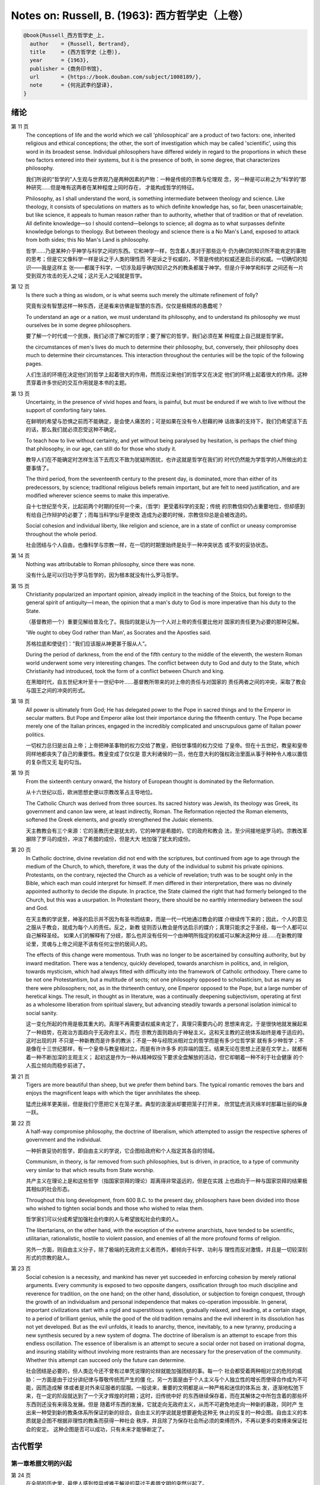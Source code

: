 Notes on: Russell, B. (1963): 西方哲学史（上卷）
================================================

.. code-block:: bibtex

   @book{Russell_西方哲学史_上,
     author    = {Russell, Bertrand},
     title     = {西方哲学史（上卷）},
     year      = {1963},
     publisher = {商务印书馆},
     url       = {https://book.douban.com/subject/1008189/},
     note      = {何兆武李约瑟译},
   }

绪论
----

第 11 页
   The conceptions of life and the world which we call 'philosophical' are a
   product of two factors: one, inherited religious and ethical conceptions; the
   other, the sort of investigation which may be called 'scientific', using this
   word in its broadest sense. Individual philosophers have differed widely in
   regard to the proportions in which these two factors entered into their
   systems, but it is the presence of both, in some degree, that characterizes
   philosophy.

   我们所说的“哲学的”人生观与世界观乃是两种因素的产物：一种是传统的宗教与伦理观
   念，另一种是可以称之为“科学的”那种研究……但是唯有这两者在某种程度上同时存在，
   才能构成哲学的特征。

   Philosophy, as I shall understand the word, is something intermediate between
   theology and science. Like theology, it consists of speculations on matters
   as to which definite knowledge has, so far, been unascertainable; but like
   science, it appeals to human reason rather than to authority, whether that of
   tradition or that of revelation. All definite knowledge—so I should
   contend—belongs to science; all dogma as to what surpasses definite knowledge
   belongs to theology. But between theology and science there is a No Man's
   Land, exposed to attack from both sides; this No Man's Land is philosophy.

   哲学……乃是某种介乎神学与科学之间的东西。它和神学一样，包含着人类对于那些迄今
   仍为确切的知识所不能肯定的事物的思考；但是它又像科学一样是诉之于人类的理性而
   不是诉之于权威的，不管是传统的权威还是启示的权威。一切确切的知识――我是这样主
   张――都属于科学，一切涉及超乎确切知识之外的教条都属于神学。但是介乎神学和科学
   之间还有一片受到双方攻击的无人之域；这片无人之域就是哲学。

第 12 页
   Is there such a thing as wisdom, or is what seems such merely the ultimate
   refinement of folly?

   究竟有没有智慧这样一种东西，还是看来彷佛是智慧的东西，仅仅是极精炼的愚蠢呢？

   To understand an age or a nation, we must understand its philosophy, and to
   understand its philosophy we must ourselves be in some degree philosophers.

   要了解一个时代或一个民族，我们必须了解它的哲学；要了解它的哲学，我们必须在某
   种程度上自己就是哲学家。

   the circumstances of men's lives do much to determine their philosophy, but,
   conversely, their philosophy does much to determine their circumstances. This
   interaction throughout the centuries will be the topic of the following
   pages.

   人们生活的环境在决定他们的哲学上起着很大的作用，然而反过来他们的哲学又在决定
   他们的环境上起着很大的作用。这种贯穿着许多世纪的交互作用就是本书的主题。

第 13 页
   Uncertainty, in the presence of vivid hopes and fears, is painful, but must
   be endured if we wish to live without the support of comforting fairy tales.

   在鲜明的希望与恐惧之前而不能确定，是会使人痛苦的；可是如果在没有令人慰藉的神
   话故事的支持下，我们仍希望活下去的话，那么我们就必须忍受这种不确定。

   To teach how to live without certainty, and yet without being paralysed by
   hesitation, is perhaps the chief thing that philosophy, in our age, can still
   do for those who study it.

   教导人们在不能确定时怎样生活下去而又不致为犹疑所困扰，也许这就是哲学在我们的
   时代仍然能为学哲学的人所做出的主要事情了。

   The third period, from the seventeenth century to the present day, is
   dominated, more than either of its predecessors, by science; traditional
   religious beliefs remain important, but are felt to need justification, and
   are modified wherever science seems to make this imperative.

   自十七世纪至今天，比起前两个时期的任何一个来，（哲学）更受着科学的支配；传统
   的宗教信仰仍占重要地位，但却感到有给自己作辩护的必要了；而每当科学似乎是使改
   造成为必要的时候，宗教信仰总是会被改造的。

   Social cohesion and individual liberty, like religion and science, are in a
   state of conflict or uneasy compromise throughout the whole period.

   社会团结与个人自由，也像科学与宗教一样，在一切的时期里始终是处于一种冲突状态
   或不安的妥协状态。

第 14 页
   Nothing was attributable to Roman philosophy, since there was none.

   没有什么是可以归功于罗马哲学的，因为根本就没有什么罗马哲学。

第 15 页
   Christianity popularized an important opinion, already implicit in the
   teaching of the Stoics, but foreign to the general spirit of antiquity—I
   mean, the opinion that a man's duty to God is more imperative than his duty
   to the State.

   （基督教把一个）重要见解给普及化了。我指的就是认为一个人对上帝的责任要比他对
   国家的责任更为必要的那种见解。

   'We ought to obey God rather than Man', as Socrates and the Apostles said.

   苏格拉底和使徒们：“我们应该服从神更甚于服从人”。

   During the period of darkness, from the end of the fifth century to the
   middle of the eleventh, the western Roman world underwent some very
   interesting changes. The conflict between duty to God and duty to the State,
   which Christianity had introduced, took the form of a conflict between Church
   and king.

   在黑暗时代，自五世纪末叶至十一世纪中叶……基督教所带来的对上帝的责任与对国家的
   责任两者之间的冲突，采取了教会与国王之间的冲突的形式。

第 18 页
   All power is ultimately from God; He has delegated power to the Pope
   in sacred things and to the Emperor in secular matters. But Pope and Emperor
   alike lost their importance during the fifteenth century. The Pope became
   merely one of the Italian princes, engaged in the incredibly complicated and
   unscrupulous game of Italian power politics.

   一切权力总归是出自上帝；上帝把神圣事物的权力交给了教皇，把俗世事情的权力交给
   了皇帝。但在十五世纪，教皇和皇帝同样地都丧失了自己的重要性。教皇变成了仅仅是
   意大利诸侯的一员，他在意大利的强权政治里面从事于种种令人难以置信的复杂而又无
   耻的勾当。

第 19 页
   From the sixteenth century onward, the history of European thought is
   dominated by the Reformation.

   从十六世纪以后，欧洲思想史便以宗教改革占主导地位。

   The Catholic Church was derived from three sources. Its sacred history was
   Jewish, its theology was Greek, its government and canon law were, at least
   indirectly, Roman. The Reformation rejected the Roman elements, softened the
   Greek elements, and greatly strengthened the Judaic elements.

   天主教教会有三个来源：它的圣教历史是犹太的，它的神学是希腊的，它的政府和教会
   法，至少间接地是罗马的。宗教改革摒除了罗马的成份，冲淡了希腊的成份，但是大大
   地加强了犹太的成份。

第 20 页
   In Catholic doctrine, divine revelation did not end with the scriptures, but
   continued from age to age through the medium of the Church, to which,
   therefore, it was the duty of the individual to submit his private opinions.
   Protestants, on the contrary, rejected the Church as a vehicle of revelation;
   truth was to be sought only in the Bible, which each man could interpret for
   himself. If men differed in their interpretation, there was no divinely
   appointed authority to decide the dispute. In practice, the State claimed the
   right that had formerly belonged to the Church, but this was a usurpation. In
   Protestant theory, there should be no earthly intermediary between the soul
   and God.

   在天主教的学说里，神圣的启示并不因为有圣书而结束，而是一代一代地通过教会的媒
   介继续传下来的；因此，个人的意见之服从于教会，就成为每个人的责任。反之，新教
   徒则否认教会是传达启示的媒介；真理只能求之于圣经，每一个人都可以自己解释圣经。
   如果人们的解释有了分歧，那么也并没有任何一个由神明所指定的权威可以解决这种分
   歧……在新教的理论里，灵魂与上帝之间是不该有任何尘世的居间人的。

   The effects of this change were momentous. Truth was no longer to be
   ascertained by consulting authority, but by inward meditation. There was a
   tendency, quickly developed, towards anarchism in politics, and, in religion,
   towards mysticism, which had always fitted with difficulty into the framework
   of Catholic orthodoxy. There came to be not one Protestantism, but a
   multitude of sects; not one philosophy opposed to scholasticism, but as many
   as there were philosophers; not, as in the thirteenth century, one Emperor
   opposed to the Pope, but a large number of heretical kings. The result, in
   thought as in literature, was a continually deepening subjectivism, operating
   at first as a wholesome liberation from spiritual slavery, but advancing
   steadily towards a personal isolation inimical to social sanity.

   这一变化所起的作用是极其重大的。真理不再需要请权威来肯定了，真理只需要内心的
   思想来肯定。于是很快地就发展起来了一种趋势，在政治方面趋向于无政府主义，而在
   宗教方面则趋向于神秘主义。这和天主教的正统体系始终是难于适应的。这时出现的并
   不只是一种新教而是许多的教派；不是一种与经院派相对立的哲学而是有多少位哲学家
   就有多少种哲学；不是像在十三世纪那样，有一个皇帝与教皇相对立，而是有许许多多
   的异端的国王。结果无论在思想上还是在文学上，就都有着一种不断加深的主观主义；
   起初这是作为一种从精神奴役下要求全盘解放的活动，但它却朝着一种不利于社会健康
   的个人孤立倾向而稳步前进了。

第 21 页
   Tigers are more beautiful than sheep, but we prefer them behind bars. The
   typical romantic removes the bars and enjoys the magnificent leaps with which
   the tiger annihilates the sheep.

   猛虎比绵羊更美丽，但是我们宁愿把它关在笼子里。典型的浪漫派却要把笼子打开来，
   欣赏猛虎消灭绵羊时那幕壮丽的纵身一跃。

第 22 页
   A half-way compromise philosophy, the doctrine of liberalism, which attempted
   to assign the respective spheres of government and the individual.

   一种折衷妥协的哲学，即自由主义的学说，它企图给政府和个人指定其各自的领域。

   Communism, in theory, is far removed from such philosophies, but is driven,
   in practice, to a type of community very similar to that which results from
   State worship.

   共产主义在理论上是和这些哲学（指国家崇拜的理论）距离得非常遥远的，但是在实践
   上也趋向于一种与国家崇拜的结果极其相似的社会形态。

   Throughout this long development, from 600 B.C. to the present day,
   philosophers have been divided into those who wished to tighten social bonds
   and those who wished to relax them.

   哲学家们可以分成希望加强社会约束的人与希望放松社会约束的人。

   The libertarians, on the other hand, with the exception of the extreme
   anarchists, have tended to be scientific, utilitarian, rationalistic, hostile
   to violent passion, and enemies of all the more profound forms of religion.

   另外一方面，则自由主义分子，除了极端的无政府主义者而外，都倾向于科学、功利与
   理性而反对激情，并且是一切较深刻形式的宗教的敌人。

第 23 页
   Social cohesion is a necessity, and mankind has never yet succeeded in
   enforcing cohesion by merely rational arguments. Every community is exposed
   to two opposite dangers, ossification through too much discipline and
   reverence for tradition, on the one hand; on the other hand, dissolution, or
   subjection to foreign conquest, through the growth of an individualism and
   personal independence that makes co-operation impossible. In general,
   important civilizations start with a rigid and superstitious system,
   gradually relaxed, and leading, at a certain stage, to a period of brilliant
   genius, while the good of the old tradition remains and the evil inherent in
   its dissolution has not yet developed. But as the evil unfolds, it leads to
   anarchy, thence, inevitably, to a new tyranny, producing a new synthesis
   secured by a new system of dogma. The doctrine of liberalism is an attempt to
   escape from this endless oscillation. The essence of liberalism is an attempt
   to secure a social order not based on irrational dogma, and insuring
   stability without involving more restraints than are necessary for the
   preservation of the community. Whether this attempt can succeed only the
   future can determine.

   社会团结是必要的，但人类迄今还不曾有过单凭说理的论辩就能加强团结的事。每一个
   社会都受着两种相对立的危险的威胁：一方面是由于过分讲纪律与尊敬传统而产生的僵
   化，另一方面是由于个人主义与个人独立性的增长而使得合作成为不可能，因而造成解
   体或者是对外来征服者的屈服。一般说来，重要的文明都是从一种严格和迷信的体系出
   发，逐渐地松弛下来，在一定的阶段就达到了一个天才辉煌的时期；这时，旧传统中好
   的东西继续保存着，而在其解体之中所包含着的那些坏东西则还没有来得及发展。但是
   随着坏东西的发展，它就走向无政府主义，从而不可避免地走向一种新的暴政，同时产
   生出来一种受到新的教条体系所保证的新的综合。自由主义的学说就是想要避免这种无
   休止的反复的一种企图。自由主义的本质就是企图不根据非理性的教条而获得一种社会
   秩序，并且除了为保存社会所必须的束缚而外，不再以更多的束缚来保证社会的安定。
   这种企图是否可以成功，只有未来才能够断定了。

古代哲学
--------

第一章希腊文明的兴起
^^^^^^^^^^^^^^^^^^^^

第 24 页
   在全部的历史里，最使人感到惊异或难于解说的莫过于希腊文明的突然兴起了。

第 25 页
   埃及的神学和巴比伦的神学颇为不同。埃及人主要的关怀是死亡。

第 26 页
   埃及与巴比伦的宗教正像其他古代的宗教一样，本来都是一种生殖性能崇拜。

   只要一种宗教和一个帝国政府结合在一起，政治的动机就会大大改变宗教的原始面貌。

第 27 页
   巴比伦的宗教与埃及的宗教不同，它更关心的是现世的繁荣而不是来世的幸福。

第 30 页
   希腊大陆……任何区域社会的人口只要是增长太大而国内资源不敷时，在陆地上无法谋生
   的人就会去从事航海。

第 31 页
   一般的发展情况是最初由君主制过渡到贵族制，然后又过渡到僭主制与民主制的交替出现。国王们并不象埃及的和巴比伦的国王那样具有绝对的权力，他们须听从元老会议的劝告，他们违背了习俗便不会不受惩罚。“僭主制”并不必然地意味着坏政府，而仅仅指一个不是由世袭而掌权的人的统治。“民主制”即指全体公民的政府，但其中不包括奴隶与女人。

第 32 页
   希腊文明第一个有名的产儿就是荷马。关于荷马的一切全都是推测，但是最好的意见似乎是认为，他是一系列的诗人而并不是一个诗人。

   近代作家根据人类学而得到的结论是：荷马决不是原著者，而是一个删定者，他是一个十八世纪式的古代神话的诠释家，怀抱着一种上层阶级文质彬彬的启蒙理想。

第 33 页
   任何地方的原始宗教都是部族的，而非个人的。

   这些祭礼往往能鼓动伟大的集体的热情，个人在其中消失了自己的孤立感而觉得自己与全部族合为一体。在全世界，当宗教演进到一定阶段时，做牺牲的动物和人都要按照祭礼被宰杀吃掉的。

   荷马诗歌中的宗教并不很具有宗教气味。神祇们完全是人性的，与人不同的只在于他们不死，并具有超人的威力。在道德上，他们没有什么值得称述的，而且也很难看出他们怎么能够激起人们很多的敬畏……在荷马诗歌中所能发现与真正宗教感情有关的，并不是奥林匹克的神祇们，而是连宙斯也要服从的“运命”、“必然”与“定数”这些冥冥的存在。

第 34 页
   吉尔伯特·穆莱《希腊宗教的五个阶段》：“大多数民族的神都自命曾经创造过世界，奥林匹克的神并不自命如此。他们所做的，主要是征服世界。……当他们已经征服了王国之后，它们又干什么呢？他们关心政治吗？他们促进农业吗？他们从事商业和工业吗？一点都不……依靠租税并对不纳税的人大发雷霆，在他们看来倒是更为舒适的生活。”

第 38 页
   文明人之所以与野蛮人不同，主要的是在于审慎，或者用一个稍微更广义的名词，即深谋远虑。他为了将来的快乐，哪怕这种将来的快乐是相当遥远的，而愿意忍受目前的痛苦。这种习惯是随着农业的兴起而开始变得重要起来的；没有一种动物，也没有一种野蛮人会为了冬天吃粮食而在春天工作，除非是极少数纯属本能的行动方式，例如蜜蜂酿蜜，或者松鼠埋栗子……唯有当一个人去做某一件事并不是因为受冲动的驱使，而是因为他的理性告诉他说，到了某个未来时期他会因此而受益的时候，这时候才出现了真正的深谋远虑。打猎不需要深谋远虑，因为那是愉快的；但耕种土地是一种劳动，而并不是出于自发的冲动就可以做得到的事。

第 39 页
   巴库斯的崇拜者就是对于审慎的反动……人类成就中最伟大的东西大部分都包含有某种沉醉的成份，某种程度上的以热情来扫除审慎。没有这种巴库斯的成份，生活便会没有趣味；有了巴库斯的成份，生活便是危险的。审慎对热情的冲突是一场贯穿着全部历史的冲突。在这场冲突中，我们不应完全偏袒任何一方。

第 40 页
   毫不搀杂其他事物的科学，是不能使人满足的；人也需要有热情、艺术与宗教。科学可以给知识确定一个界限，但是不能给想象确定一个界限。

第 46 页
   对于奥尔弗斯的信徒来说，现世的生活就是痛苦与无聊。我们被束缚在一个轮子上，它在永无休止的生死循环里转动着；我们的真正生活是属于天上的，但我们却又被束缚在地上。唯有靠生命的净化与否定以及一种苦行的生活，我们才能逃避这个轮子，而最后达到与神合一的天人感通。这绝不是那些能感到生命是轻松愉快的人的观点。

   单只是热情或单只是理智，在任何未来的时代都不会使世界改变面貌……他们在神话上的原始典型并不是奥林匹克的宙斯而是普罗米修斯，普罗米修斯从天上带来了火，却因此而遭受着永恒的苦难。

第二章米利都学派
^^^^^^^^^^^^^^^^

第 49 页
   每本哲学史教科书所提到的第一件事都是哲学始于泰勒斯，泰勒斯说万物是由水做成的。这会使初学者感到泄气的，因为初学者总是力图——虽说也许并不是很艰苦地——对哲学怀抱一种似乎为这门课程所应有的那种尊敬。

第 52 页
   亚里士多德《政治学》：“人们指责他的贫困，认为这就说明了哲学是无用的。据这个故事说，他由于精通天象，所以还在冬天的时候就知道来年的橄榄要有一场大丰收；于是他以他所有的一点钱作为租用丘斯和米利都的全部橄榄榨油器的押金，由于当时没有人跟他争价，他的租价是很低的。到了收获的时节，突然间需要许多榨油器，他就恣意地抬高价钱，于是赚了一大笔钱；这样他就向世界证明了只要哲学家们愿意，就很容易发财致富，但是他们的雄心却是属于另外的一种”。

第三章毕达哥拉斯
^^^^^^^^^^^^^^^^

第 55 页
   数学，在证明式的演绎推论的意义上的数学，是从他开始的；而且数学在他的思想中乃是与一种特殊形式的神秘主义密切地结合在一起的。自从他那时以来，而且一部分是由于他的缘故，数学对于哲学的影响一直都是既深刻而又不幸的。

第 61 页
   大多数的科学从它们的一开始就是和某些错误的信仰形式联系在一片的……数学的知识看来是可靠的、准确的，而且可以应用于真实的世界。此外，它还是由于纯粹的思维而获得的，并不需要观察。因此之故，人们就以为它提供了日常经验的知识所无能为力的理想。人们根据数学便设想思想是高于感官的，直觉是高于观察的。如果感官世界与数学不符，那么感官世界就更糟糕了。人们便以各种不同的方式寻求更能接近于数学家的理想的方法，而结果所得的种种启示就成了形而上学与知识论中许多错误的根源。

第 62 页
   毕达哥拉斯说“万物都是数”。这一论断如以近代的方式加以解释的话，在逻辑上是全无意义的，然而毕达哥拉斯所指的却并不是完全没有意义的。他发现了数在音乐中的重要性，数学名词里的“调和中项”与“调和级数”就仍然保存着毕达哥拉斯为音乐和数学之间所建立的那种联系。

第 64 页
   数学是我们信仰永恒的与严格的真理的主要根源，也是信仰有一个超感的可知的世界的主要根源。几何学讨论严格的圆，但是没有一个可感觉的对象是严格地圆形的；无论我们多么小心谨慎地使用我们的圆规，总会有某些不完备和不规则的。这就提示了一种观点，即一切严格的推理只能应用于与可感觉的对象相对立的理想对象；很自然地可以再进一步论证说，思想要比感官更高贵而思想的对象要比感官知觉的对象更真实。神秘主义关于时间与永恒的关系的学说，也是被纯粹数学所巩固起来的；因为数学的对象，例如数，如其是真实的话，必然是永恒的而不在时间之内。这种永恒的对象就可以被想象成为上帝的思想。因此，柏拉图的学说是：上帝是一位几何学家；而詹姆士・琴斯爵士也相信上帝嗜好算学。与启示的宗教相对立的理性主义的宗教，自从毕达哥拉斯之后，尤其是从柏拉图之后，一直是完全被数学和数学方法所支配着的。

   数学与神学的结合开始于毕达哥拉斯，它代表了希腊的、中世纪的以及直迄康德为止的近代的宗教哲学的特征。

第 65 页
   有一个只能显示于理智而不能显示于感官的永恒世界，全部的这一观念都是从毕达哥拉斯那里得来的。如果不是他，基督徒便不会认为基督就是道；如果不是他，神学家就不会追求上帝存在与灵魂不朽的逻辑证明。

第四章赫拉克利特
^^^^^^^^^^^^^^^^

第 66 页
   希腊天才的片面性，也结合着数学一起表现了出来：它是根据自明的东西而进行演绎的推理，而不是根据已观察到的事物而进行归纳的推理……总的说来，科学方法乃是与希腊人的品质格格不入的。

第 67 页
   研究一个哲学家的时候，正确的态度既不是尊崇也不是蔑视，而是应该首先要有一种假设的同情，直到可能知道在他的理论里有些什么东西大概是可以相信的为止；唯有到了这个时候才可以重新采取批判的态度，这种批判的态度应该尽可能地类似于一个人放弃了他所一直坚持的意见之后的那种精神状态。蔑视便妨害了这一过程的前一部分，而尊崇便妨害了这一过程的后一部分。有两件事必须牢记：即，一个人的见解与理论只要是值得研究的，那末就可以假定这个人具有某些智慧；但是同时，大概也并没有人在任何一个题目上达到过完全的最后的真理。当一个有智慧的人表现出来一种在我们看来显然是荒谬的观点的时候，我们不应该努力去证明这种观点多少总是真的，而是应该努力去理解它何以竟会看起来似乎是真的。这种运用历史的与心理的想象力的方法，可以立刻开扩我们的思想领域；而同时又能帮助我们认识到，我们自己所为之而欢欣鼓舞的许多偏见，对于心灵品质不同的另一个时代，将会显得是何等之愚蠢。

第 74 页
   他的著作正如柏拉图以前一切哲学家的著作，仅仅是通过引文才被人知道的，而且大部分都是柏拉图和亚里士多德为了要反驳他才加以引证的。只要我们想一想任何一个现代哲学家如果仅仅是通过他的敌人的论战才被我们知道，那末他会变成什么样子的时候；我们就可以想见苏格拉底以前的人物应该是多么地值得赞叹，因为即使是通过他们的敌人所散布的恶意的烟幕，他们仍然显得十分伟大。

   追求一种永恒的东西乃是引人研究哲学的最根深蒂固的本能之一。它无疑地是出自热爱家乡与躲避危险的愿望；因而我们便发现生命面临着灾难的人，这种追求也就来得最强烈。宗教是从上帝与不朽这两种形式里面去追求永恒。

第 77 页
   象赫拉克利特所教导的那种永恒流变的学说是会令人痛苦的，而正如我们所已经看到的，科学对于否定这种学说却无能为力。哲学家们的主要雄心之一，就是想把那些似乎已被科学扼杀了的希望重新复活起来。因而哲学家便以极大的毅力不断在追求着某种不属于时间领域的东西。

第五章巴门尼德
^^^^^^^^^^^^^^

第 77 页
   赫拉克利特认为万物都在变化着；巴门尼德则反驳说：没有事物是变化的。

第 79 页
   当你思想的时候，你必定是思想到某种事物；当你使用一个名字的时候，它必是某种事物的名字。因此思想和语言都需要在它们本身以外有某种客体。而且你既然可以在一个时刻而又在另一个时刻同样地思想着一件事物或者是说到它，所以凡是可以被思维的或者可以被说到的，就必然在所有的时间之内都存在。

第 83 页
   哲学理论，如果它们是重要的，通常总可以在其原来的叙述形式被驳斥之后又以新的形式复活。

第六章恩培多克勒
^^^^^^^^^^^^^^^^

第 83 页
   哲学家、预言者、科学家和江湖术士的混合体，在恩培多克勒的身上得到了异常完备的表现，虽说这在毕达哥拉斯的身上我们已经发现过了。

第九章原子论者
^^^^^^^^^^^^^^

第 96 页
   留基波和德谟克里特……他们相信万物都是由原子构成的，原子在物理上——而不是在几何上——是不可分的。

第 99 页
   因果作用必须是从某件事物上开始的，而且无论它从什么地方开始，对于起始的预料是不能指出原因的。世界可以归之于一位创世主，但是纵令那样，创世主的自身也是不能加以说明的。

   一桩事情的“最终因”乃是另一件未来的事，这桩事情就是以那件未来的事为目的而发生的。这种概念是适用于人事方面的。面包师为什么要做面包？因为人们会饥饿。为什么要建造铁路？因为人们要旅行。在这种情况中，事物就可以用它们所服务的目的来加以解释。当我们问到一件事“为什么”的时候，我们指的可以是下列两种事情中的一种，我们可以指：“这一事件是为着什么目的而服务的？”或者我们也可以指：“是怎样的事前情况造成了这一事件的？”对前一个问题的答案就是目的论的解释，或者说是用最终因来解释的；对于后一问题的答案就是一种机械论的解释。我看不出预先怎么能够知道科学应该问的是这两个问题中的哪一个？或者，是不是两个都应该问？但是经验表明机械论的问题引到了科学的知识，而目的论的问题却没有。原子论者问的是机械论的问题而且做出了机械论的答案。可是他们的后人，直到文艺复兴时代为止，都是对于目的论的问题更感兴趣，于是就把科学引进了死胡同。

第 100 页
   关于这两个问题，却都有一条界限往往被人忽略了，无论是在一般人的思想里也好，还是在哲学里也好。两个问题没有一个是可以用来确切明白地问到实在的全体（包括上帝）的，它们都只能问到它的某些部分。至于目的论的解释，它通常总是很快地就达到一个创世主，或者至少是一个设计者，而这位创世主的目的就体现在自然的过程之中。但是假如一个人的目的论竟是如此之顽强，而一定要继续追问创世主又是为着什么目的而服务的，那末，十分显然他的问题就是不虔敬的了。而且，这也是毫无意义的，因为要使它有意义，我们就一定得设想创世主是被一位太上创世主所创造出来的，而创世主就是为这位太上创世主的目的而服务的。因此，目的的概念就只能适用于实在的范围以内，而不能适用于实在的全体。

   一种颇为类似的论证也可以用于机械论的解释。一件事以另一件事为其原因，这另一件事又以第三件事为其原因，如此类推。但是假如我们要求全体也有一个原因的话，我们就又不得不回到创世主上面来，而这一创世主的本身必须是没有原因的。因此，一切因果式的解释就必定要有一个任意设想的开端。这就是为什么在原子论者的理论里留下来原子的原始运动而不加以说明，并不能算是缺欠了。

   在古代，经验的观察与逻辑的论证二者之间并没有什么很显著的区别。……直到智者时代为止，似乎还没有一个哲学家曾经怀疑过一套完整的形而上学和宇宙论是由大量的推理与某些观察相结合就可以建立起来的。

第 107 页
   德谟克里特以后的哲学——哪怕是最好的哲学——的错误之点就在于和宇宙对比之下不恰当地强调了人。

第十章普罗泰戈拉
^^^^^^^^^^^^^^^^

第 113 页
   柏拉图总是热心宣传足以使人们能变成为他所认为是有德的样子的那些见解；但是他在思想上几乎从来都是不诚实的，因为柏拉图让自己以社会的后果来判断各种学说。甚至于就在这点上，他也是不诚实的；他假装是在跟随着论证并且是用纯粹理论的标准来下判断的，但事实上他却在歪曲讨论，使之达到一种道德的结论。他把这种恶习引到了哲学里面来，从此之后哲学里就一直有着这种恶习。或许大部分正是由于对智者们的敌视，才使得他的对话录具有了这种特征。柏拉图以后，一切哲学家们的共同缺点之一，就是他们对于伦理学的研究都是从他们已经知道要达到什么结论的那种假设上面出发的。

第十一章苏格拉底
^^^^^^^^^^^^^^^^

第 130 页
   只要所争论的是逻辑的事情而不是事实的事情，那末讨论就是发现真理的一种好方法。……任何一套逻辑上一贯的学说都必定有着某些部分是令人痛苦的，并且与流行的成见是相反的。

第十四章柏拉图的乌托邦
^^^^^^^^^^^^^^^^^^^^^^

第 152 页
   柏拉图明确地说过，撒谎是政府的特权，犹如开药方是医生的特权。

第十五章理念论
^^^^^^^^^^^^^^

第 165 页
   在柏拉图，哲学乃是一种洞见，乃是“对真理的洞见”。它不纯粹是理智的；它不仅仅是智慧而且是爱智慧。斯宾诺莎的“对上帝的理智的爱”大体也同样是思想与感情的这种密切结合。凡是做过任何一种创造性的工作的人，在或多或少的程度上，都经验过一种心灵状态；这时经过了长期的劳动之后，真理或者美就显现在，或者仿佛是显现在一阵突如起来的光荣里，——它可以仅是关乎某种细小的事情，也可能是关乎全宇宙。在这一刹那间，经验是非常有说服力的；事后可能又有怀疑，但在当时却是完全确凿可信的。我以为在艺术上、在科学上、在文学上以及在哲学上，大多数最美好的创造性的工作都是这样子的一刹那的结果。它对别人是不是来得也象对我个人那样，我不能肯定。就我而论，我发现当我想对某个题目写一本书的时候，我必须先使自己浸沉于细节之中，直到题材的各部分完全都熟悉了为止；然后有一天，如果我有幸的话，我便会看到各个部分都恰当地相互联系成一个整体。这时以后，我只须写下来我看见的东西就行了。

第 166 页
   数学永远不能告诉我们实际有什么，而只能告诉我们，如果……，则会有什么。

第 176 页
   尽管柏拉图对于算学和几何学赋予了极大的重要性，而且算学和几何学对于他的哲学也有着极大的影响；但是近代的柏拉图主义者却几乎毫无例外地全都不懂数学。这就是专业化的罪过的一个例子：一个人要写柏拉图，就一定得把自己的青春都消磨在希腊文上面，以致于竟完全没有时间去弄柏拉图所认为是非常重要的东西了。

第十六章柏拉图的不朽论
^^^^^^^^^^^^^^^^^^^^^^

第 180 页
   臧蒂普（苏格拉底的妻子）是一个悍妇，是一点不足为奇的。

第 181 页
   但逻辑和数学都只是假设的，它们并不能证实有关现实世界的任何有绝对意义的论断。

   柏拉图所提出的方法只可能追求两种精神的活动，即数学和神秘主义的洞见。

第十九章亚里士多德的形而上学
^^^^^^^^^^^^^^^^^^^^^^^^^^^^

第 209 页
   自迄十七世纪的初叶以来，几乎每种认真的知识进步都必定是从攻击某种亚里士多德的学说而开始的。

第 210 页
   我不能想象他的学生除了把他看成是他父亲为了使他不致胡闹而安置来看管他的一位没趣味的老迂腐而外，还能把他看成是什么别的。

第 219 页
   “神学”乃是他用以称呼我们叫做“形而上学”的那种东西的名字之一。（我们所知道以形而上学命名的那本书，亚里士多德本人并不是那样称呼它的。）

   证明神的主要论据就是最初因：必须有某种事物产生运动，而这种事物的本身必须是不动的，是永恒的，是实质和现实。

第 220 页
   亚里士多德也象斯宾诺莎一样坚持说，尽管人必须爱神，但是神要爱人却是不可能的事。

   对于一个近代人的头脑说来，一种变化的原因似乎必须是在此以前的另一个变化；并且宇宙若曾完全静止的话，那末宇宙就会永远都是静止的。

第 221 页
   柏拉图是数学的，而亚里士多德则是生物学的；这就说明了他们两人宗教的不同。

第 224 页
   非理性的灵魂把我们区分开来；而有理性的灵魂则把我们结合起来。因此心灵的不朽或理性的不朽并不是个别的人的个人不朽，而是分享着神的不朽。我们看不出亚里士多德是相信柏拉图以及后来基督教所教导的那种意义上的个人的灵魂不朽的。

第二十章亚里士多德的伦理学
^^^^^^^^^^^^^^^^^^^^^^^^^^

第 230 页
   一个社会由于它的根本结构而把最好的东西只限之于少数人，并且要求大多数人只满足于次等的东西，我们能不能认为这个社会在道德上是令人满意的呢？柏拉图和亚里士多德的回答是肯定的，尼采也同意他们的看法。斯多葛派、基督教徒和民主主义者的回答都是否定的。但是他们答复否定时的方式却有很大的不同。斯多葛派和早期基督徒认为最大的美好就是德行，而外界的境遇是不能够妨碍一个人有德的；所以也就不需要去寻求一种正义的制度，因为社会的不正义仅只能影响到不重要的事情。反之，民主主义者即通常都主张，至少就有关政治的范围而论，最重要的东西乃是权力和财产；所以一个社会体系如果在这些方面是不正义的，那便是他所不能接受的了。

第 236 页
   与希腊哲学家们所探讨过的其他题目不同，伦理学至今还不曾做出过任何确切的、在确实有所发现的意义上的进步；在伦理学里面并没有任何东西在科学的意义上是已知的。因此，我们就没有理由说何以一篇古代的伦理学论文在任何一方面要低于一篇近代的论文。当亚里士多德谈到天文学的时候，我们可以确切地说他是错了。但是当他谈到伦理学的时候，我们就不能以同样的意义来说他是错了或者对了。大致说来，我们可以用三个问题来追问亚里士多德的伦理学，或者任何其他哲学家的伦理学：（1）它是不是有着内在的自相一致？（2）它与作者其他的观点是不是相一致？（3）它对于伦理问题所作的答案是不是与我们自身的伦理情操相符合？对于第一个问题或第二个问题中的任何一个问题的答案如果是否定的，那末我们所追问的这位哲学家便是犯了某种理智方面的错误。但是如果对于第三个问题的答案是否定的，我们却没有权利说他是错了；我们只能有权利说我们不喜欢他。

第二十一章亚里士多德的政治学
^^^^^^^^^^^^^^^^^^^^^^^^^^^^

第 247 页
   一切社会的不平等，从长远看来，都是收入上的不平等。

第二十二章亚里士多德的逻辑
^^^^^^^^^^^^^^^^^^^^^^^^^^

第 257 页
   除了逻辑与纯粹数学而外，一切重要的推论全都是归纳的而非演绎的；仅有的例外便是法律和神学，这两者的最初原则都得自于一种不许疑问的条文，即法典或者圣书。

第 258 页
   “范畴”这个字——无论是在亚里士多德的著作里，还是在康德与黑格尔的著作里——其确切涵意究竟指的是什么，我必须坦白承认我始终都不能理解。我自己并不相信在哲学里面“范畴”这一名词是有用的，可以表示任何明确的观念。

第 259 页
   他说，一个定义就是对于一件事物的本质性质的陈述。本质这一概念是自从亚里士多德以后直迄近代的各家哲学里的一个核心部分。但是我的意见则认为它是一种糊涂不堪的概念。

第二十三章亚里士多德的物理学
^^^^^^^^^^^^^^^^^^^^^^^^^^^^

第 266 页
   既然地上物体的自然运动是直线的，所以人们就认为沿水平方向发射出去的抛射体在一定时间之内是沿着水平方向而运动的，然后就突然开始垂直向下降落。伽利略发见抛射体是沿着抛物线而运动的，这一发见吓坏了他的亚里士多德派的同事们。

第二十四章希腊早期的数学与天文学
^^^^^^^^^^^^^^^^^^^^^^^^^^^^^^^^

第 278 页
   在罗马人的统治之下，希腊人丧失了随着政治自由而得来的那种自信，并且在丧失这种自信的时候，也就对他们的前人产生了一种麻木不仁的尊敬。罗马军队之杀死阿几米德，便是罗马扼杀了整个希腊化世界的创造性思想的象征。

第二十六章犬儒学派与怀疑派
^^^^^^^^^^^^^^^^^^^^^^^^^^

第 297 页
   怀疑主义是懒人的一种安慰，因为它证明了愚昧无知的人和有名的学者是一样的有智慧。

第 298 页
   应该指出，怀疑主义作为一种哲学来说，并不仅仅是怀疑而已，并且还可以称之为是武断的怀疑。科学家说：“我以为它是如此如此，但是我不能确定”。具有知识好奇心的人说：“我不知道它是怎样的，但是我希望能弄明白”。哲学的怀疑主义者则说：“没有人知道，也永远不可能有人知道”。

第二十八章斯多葛主义
^^^^^^^^^^^^^^^^^^^^

第 340 页
   斯多葛主义里有着一种酸葡萄的成份。我们不能够有福，但是我们却可以有善；所以只要我们有善，就让我们装成是对于不幸不加计较吧！

第二十九章罗马帝国与文化的关系
^^^^^^^^^^^^^^^^^^^^^^^^^^^^^^

第 343 页
   北非在基督教史上的重要性在于它是圣赛普勒安与圣奥古斯丁的家乡。

第三十章普罗提诺
^^^^^^^^^^^^^^^^

第 358 页
   对他们大家来说，（无论他们是基督教徒也好，还是异教徒也好，）实际的世界似乎是毫无希望的，惟有另一个世界似乎才是值得献身的。对于基督教徒来说，这“另一个世界”便是死后享有的天国；对柏拉图主义者来说，它就是永恒的理念世界，是与虚幻的现象世界相对立的真实世界。

第 360 页
   单纯的欢乐和忧伤并不是哲学的题材，而不如说是比较简单的那类诗歌与音乐的题材。唯有与对宇宙的思索相伴而来的那种欢乐与忧伤，才会产生出来种种形而上学的理论。

天主教哲学
----------

第一章犹太人的宗教发展
^^^^^^^^^^^^^^^^^^^^^^

第 387 页
   一般说来，先知都是极端民族主义的；他们期待着主彻底毁灭外邦人的那一日的到来。

第四章圣奥古斯丁的哲学与神学
^^^^^^^^^^^^^^^^^^^^^^^^^^^^

第 435 页
   世界为什么没有更早地被创造呢？因为不存在所谓“更早”的问题。时间是与创世的同时被创造出来的。上帝，在超时间的意义上来说，是永恒的；在上帝里面，没有所谓以前和以后，只有永远的现在。上帝的永恒性是脱离时间关系的；对上帝来说一切时间都是现在。他并不先于他自己所创造的时间，因为这样就意味着他存在于时间之中了。而实际上，上帝是永远站在时间的洪流之外的。

第 447 页
   犹太人对于过去和未来历史的理解方式，在任何时期都会强烈地投合一般被压迫者与不幸者。圣奥古斯丁把这种方式应用于基督教，马克思则将其应用于社会主义。为了从心理上来理解马克思，我们应该运用下列的辞典：

   亚威＝辩证唯物主义

   救世主＝马克思

   选民＝无产阶级

   教会＝共产党

   耶稣再临＝革命

   地狱＝对资本家的处罚

   基督作王一千年＝共产主义联邦

   左边的词汇意味着右边词汇的感情内容。正是这种夙为基督教或犹太教人士所熟悉的感情内容使得马克思的末世论有了信仰的价值。我们对于纳粹也可作一类似的辞典，但他们的概念比马克思的概念较多地接近于纯粹的旧约和较少地接近于基督教，他们的弥赛亚，与其说类似基督则不如说更多地类似马喀比族。

第六章圣边奈狄克特与大格雷高里
^^^^^^^^^^^^^^^^^^^^^^^^^^^^^^

第 468 页
   在行动上最有力的人物往往在精神上却属于第二流。

第七章黑暗时期中的罗马教皇制
^^^^^^^^^^^^^^^^^^^^^^^^^^^^

第 487 页
   教皇的职位在将近一百年的岁月中竟变作了罗马贵族阶级或塔斯苛拉姆诸侯的赏赐物，公元十世纪初最有权力的罗马人是“元老院议员”狄奥斐拉克特和他的女儿玛柔霞，教皇的职位，几乎为该家所世袭。玛柔霞不但相继有好几个丈夫，而且还有无数的情夫。她将其中的一个情夫提升为教皇号称塞尔玖斯二世（公元 904-911）。她俩的儿子是教皇约翰十一世（公元 931-936）；她的孙子是约翰十二世（955-964），他在十六岁时便当了教皇，“他使得教皇的坠落达于底极，由于其荒淫的生活和奢靡的酒宴，不久便使拉特兰宫成为世人注目之的了。”玛柔霞可能成为女教皇朱安（Pope Joan）传说的根源。

第 489 页
   对于我们来说好象只有西欧文明才是文明，但这却是一种狭隘的见解。我们西欧文明中大部分文化内容是来自地中海东岸，来自希腊人和犹太人的。

   有一种比政治的帝国主义还要难于克服的文化帝国主义。西罗马帝国灭亡许久以后——甚至到宗教改革为止——所有欧洲文化都还保留着一抹罗马帝国主义色彩。现在的文化，对我们来说，是具有一种西欧帝国主义气味的。在当前的大战之后，假如我们打算在世界上生活得更舒适，那末我们就必须在思想中不仅承认亚洲在政治方面的平等也要承认亚洲在文化方面的平等。

第九章公元十一世纪的教会改革
^^^^^^^^^^^^^^^^^^^^^^^^^^^^

第 505 页
   尼古拉二世严格执行了一项教令，确定今后凡经由圣职买卖而获得的圣职一概无效。但该项教令并不追及既往，因为这样作就势必牵扯到大多数在职祭司的任职问题。

第十章回教文化及其哲学
^^^^^^^^^^^^^^^^^^^^^^

第 513 页
   忠诚信徒的义务在于为伊斯兰教尽多地征服世界，但却不许对基督徒、犹太人或拜火教徒加以迫害，——可兰经中称他们为“圣经之民，”也就是说，他们是遵奉一经教导之人。

第十三章圣托马斯・阿奎那
^^^^^^^^^^^^^^^^^^^^^^^^

第 549 页
   圣托马斯・阿奎那……不仅有历史上的重要性，而且还具有当前的影响，正象柏拉图、亚里士多德、康德，黑格尔一样，事实上，还超过后两人。他在大多数场合是如此紧密地追随着亚里士多德，以致使这位斯塔基拉人，在天主教信徒心目中几乎具有教父般的权威；就是在纯哲学问题上批评亚里士多德，也会被人认为是不虔诚的。

第 551 页
   我可以更进一步说，在许多逻辑和哲学问题上的亚里士多德的观点，并非定论，而且还已经证明大部分是错误的；关于这一点天主教哲学家，和哲学教师们是不许公然宣讲的。

第 552 页
   能够证实的宗教真理，同样可由信仰得知。这些证明是很繁难的，只有那些博学之士才能了解；但信仰对于无知者、青年、以及对于从事实际工作无暇学习哲学的人来说也还是必要的。为了这些人，启示是够用的了。

第 562 页
   给预先下的结论去找论据，不是哲学，而是一种诡辩。

第十四章弗兰西斯教团的经院哲学家
^^^^^^^^^^^^^^^^^^^^^^^^^^^^^^^^

第 569 页
   据说奥卡姆谒见皇帝时曾这样说“请你用刀剑保护我，而我将要用笔保护你。”

第 570 页
   但丁（公元 1265-1321），作为一位诗人虽是一个伟大的革新家，但作为一个思想家，却有些落后于时代。……但丁的思想不仅就其思想本身来论，即使就其为一个俗人的思想而论也是有趣的；然而他的思想却不仅没有影响，而且还陈腐得不堪救药。

第 572 页
   哲学史家往往有一种以后人的眼光去解释前人的倾向。然而一般说来这却是个错误。奥卡姆曾被人认为是导致经院哲学崩溃的人，是笛卡尔、康德、或其他任何一个为个别评论家所宠爱的近代哲学家的先驱。按照穆迪说法，——我是同意他的——所有这些都是错误的。他认为奥卡姆最关心的事在于恢复纯粹的亚里士多德，使之脱却奥古斯丁和阿拉伯人的影响。

第 573 页
   近代史学家为了试图找出一个从经院哲学通向近代哲学的逐渐的过渡，而使得他们对奥卡姆作了不恰当的解释；这便使得人们把近代的诸学说附会于他，而其实他只是在阐释着亚里士多德。

   奥卡姆曾为不见于他本人著作中的一句格言而享有盛名，但这句格言却获得了“奥卡姆的剃刀”这一称号。这句格言说：“如无必要，勿增实体”。他虽然没有说过这句话，但他却说了一句大致产生同样效果的话，他说：“能以较少者完成的事物若以较多者去作即是徒劳。”这也就是说，在某一门科学里，如能不以这种或那种假设的实体来解释某一事物，那末我们就没有理由去假设它。我自己觉得这在逻辑分析中是一项最有成效的原则。

第十五章教皇制的衰落
^^^^^^^^^^^^^^^^^^^^

第 580 页
   从基督教观点来看，我不能不认为：以亚里士多德来代替柏拉图和圣奥古斯丁是一项错误。从气质方面来讲柏拉图比亚里士多德更富于宗教性。而基督教神学从开始以来就适应于柏拉图主义。

